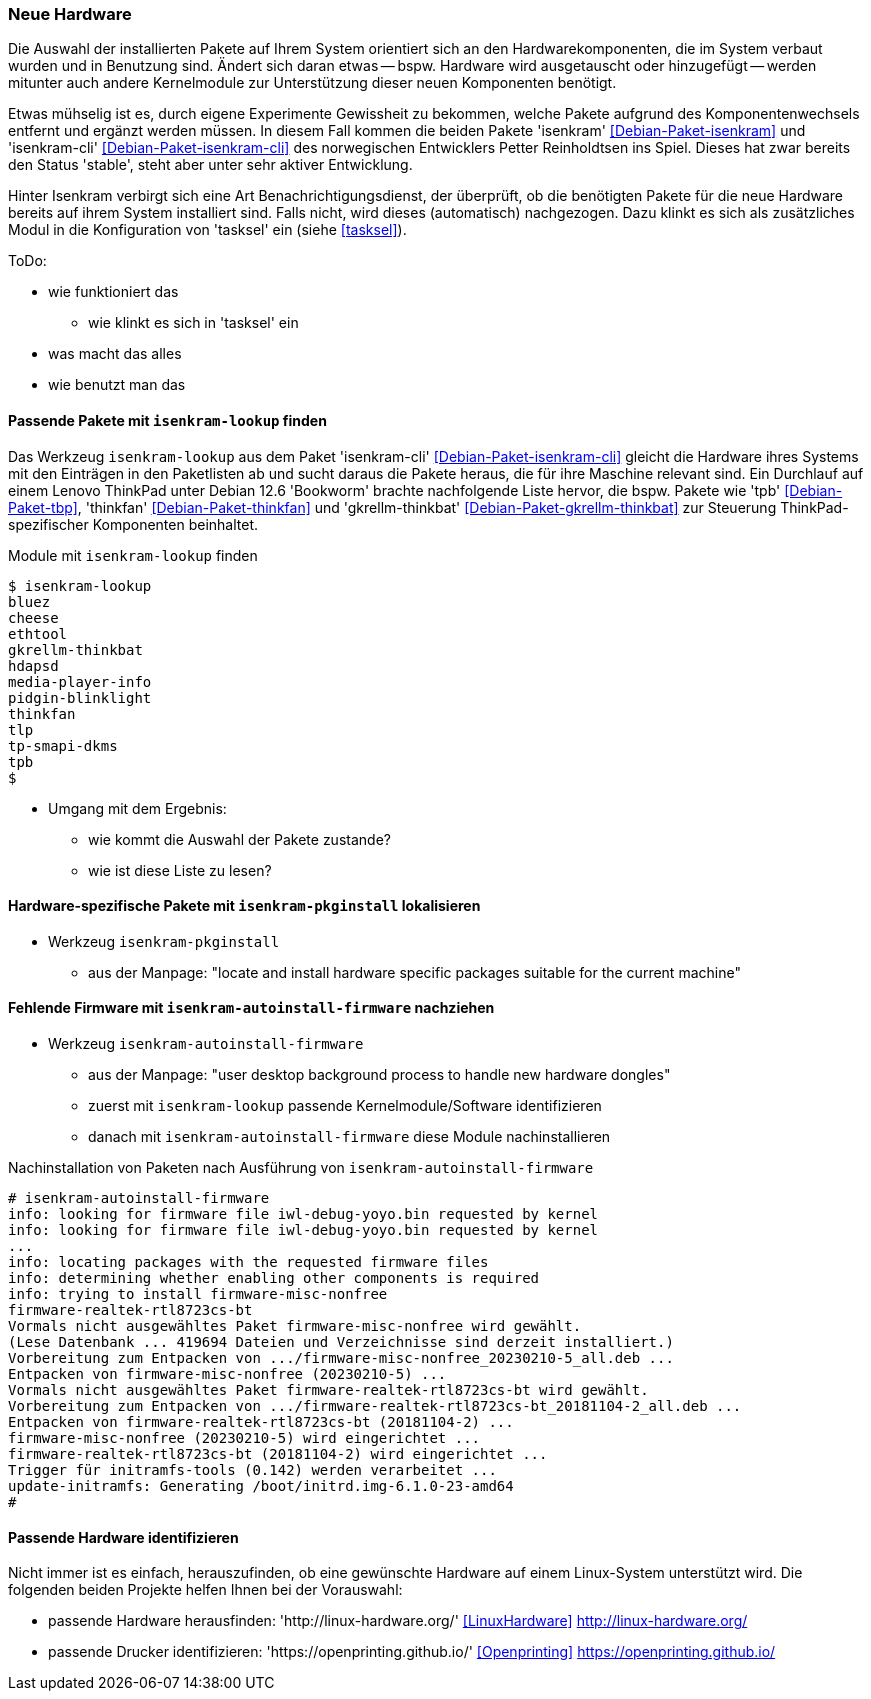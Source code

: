 // Datei: ./praxis/fehlende-pakete-bei-bedarf-hinzufuegen/neue-hardware.adoc

// Baustelle: Notizen

[[neue-hardware]]

=== Neue Hardware ===

// Stichworte für den Index
(((Debianpaket, isenkram)))
(((Debianpaket, isenkram-cli)))
(((isenkram, Integration in tasksel)))
(((isenkram-autoinstall-firmware)))
(((isenkram-lookup)))
(((isenkram-pkginstall)))

Die Auswahl der installierten Pakete auf Ihrem System orientiert sich 
an den Hardwarekomponenten, die im System verbaut wurden und in 
Benutzung sind. Ändert sich daran etwas -- bspw. Hardware wird 
ausgetauscht oder hinzugefügt -- werden mitunter auch andere 
Kernelmodule zur Unterstützung dieser neuen Komponenten benötigt. 

Etwas mühselig ist es, durch eigene Experimente Gewissheit zu 
bekommen, welche Pakete aufgrund des Komponentenwechsels entfernt und 
ergänzt werden müssen. In diesem Fall kommen die beiden Pakete 
'isenkram' <<Debian-Paket-isenkram>> und 'isenkram-cli'
<<Debian-Paket-isenkram-cli>> des norwegischen Entwicklers Petter
Reinholdtsen ins Spiel. Dieses hat zwar bereits den Status 'stable',
steht aber unter sehr aktiver Entwicklung.
// <<Isenkram-Reinholdtsen>>. 

Hinter Isenkram verbirgt sich eine Art Benachrichtigungsdienst, der
überprüft, ob die benötigten Pakete für die neue Hardware bereits auf
ihrem System installiert sind. Falls nicht, wird dieses (automatisch)
nachgezogen. Dazu klinkt es sich als zusätzliches Modul in die
Konfiguration von 'tasksel' ein (siehe <<tasksel>>).

ToDo:

* wie funktioniert das
** wie klinkt es sich in 'tasksel' ein
* was macht das alles
* wie benutzt man das

==== Passende Pakete mit `isenkram-lookup` finden ====

Das Werkzeug `isenkram-lookup` aus dem Paket 'isenkram-cli' 
<<Debian-Paket-isenkram-cli>> gleicht die Hardware ihres Systems mit 
den Einträgen in den Paketlisten ab und sucht daraus die Pakete 
heraus, die für ihre Maschine relevant sind. Ein Durchlauf auf einem
Lenovo ThinkPad unter Debian 12.6 'Bookworm' brachte nachfolgende 
Liste hervor, die bspw. Pakete wie 'tpb' <<Debian-Paket-tbp>>, 
'thinkfan' <<Debian-Paket-thinkfan>> und 'gkrellm-thinkbat' 
<<Debian-Paket-gkrellm-thinkbat>> zur Steuerung ThinkPad-spezifischer
Komponenten beinhaltet.

.Module mit `isenkram-lookup` finden
----
$ isenkram-lookup
bluez
cheese
ethtool
gkrellm-thinkbat
hdapsd
media-player-info
pidgin-blinklight
thinkfan
tlp
tp-smapi-dkms
tpb
$
----

* Umgang mit dem Ergebnis:
** wie kommt die Auswahl der Pakete zustande?
** wie ist diese Liste zu lesen?

==== Hardware-spezifische Pakete mit `isenkram-pkginstall` lokalisieren ====

* Werkzeug `isenkram-pkginstall`
** aus der Manpage: "locate and install hardware specific packages suitable for the current machine"

==== Fehlende Firmware mit `isenkram-autoinstall-firmware` nachziehen ====

* Werkzeug `isenkram-autoinstall-firmware`
** aus der Manpage: "user desktop background process to handle new hardware dongles"
** zuerst mit `isenkram-lookup` passende Kernelmodule/Software identifizieren
** danach mit `isenkram-autoinstall-firmware` diese Module nachinstallieren

.Nachinstallation von Paketen nach Ausführung von `isenkram-autoinstall-firmware`
----
# isenkram-autoinstall-firmware 
info: looking for firmware file iwl-debug-yoyo.bin requested by kernel
info: looking for firmware file iwl-debug-yoyo.bin requested by kernel
...
info: locating packages with the requested firmware files
info: determining whether enabling other components is required
info: trying to install firmware-misc-nonfree
firmware-realtek-rtl8723cs-bt
Vormals nicht ausgewähltes Paket firmware-misc-nonfree wird gewählt.
(Lese Datenbank ... 419694 Dateien und Verzeichnisse sind derzeit installiert.)
Vorbereitung zum Entpacken von .../firmware-misc-nonfree_20230210-5_all.deb ...
Entpacken von firmware-misc-nonfree (20230210-5) ...
Vormals nicht ausgewähltes Paket firmware-realtek-rtl8723cs-bt wird gewählt.
Vorbereitung zum Entpacken von .../firmware-realtek-rtl8723cs-bt_20181104-2_all.deb ...
Entpacken von firmware-realtek-rtl8723cs-bt (20181104-2) ...
firmware-misc-nonfree (20230210-5) wird eingerichtet ...
firmware-realtek-rtl8723cs-bt (20181104-2) wird eingerichtet ...
Trigger für initramfs-tools (0.142) werden verarbeitet ...
update-initramfs: Generating /boot/initrd.img-6.1.0-23-amd64
#
----

==== Passende Hardware identifizieren ====

Nicht immer ist es einfach, herauszufinden, ob eine gewünschte 
Hardware auf einem Linux-System unterstützt wird. Die folgenden 
beiden Projekte helfen Ihnen bei der Vorauswahl:

* passende Hardware herausfinden: 'http://linux-hardware.org/' <<LinuxHardware>> http://linux-hardware.org/
* passende Drucker identifizieren: 'https://openprinting.github.io/' <<Openprinting>> https://openprinting.github.io/

// Datei (Ende): ./praxis/fehlende-pakete-bei-bedarf-hinzufuegen/neue-hardware.adoc
